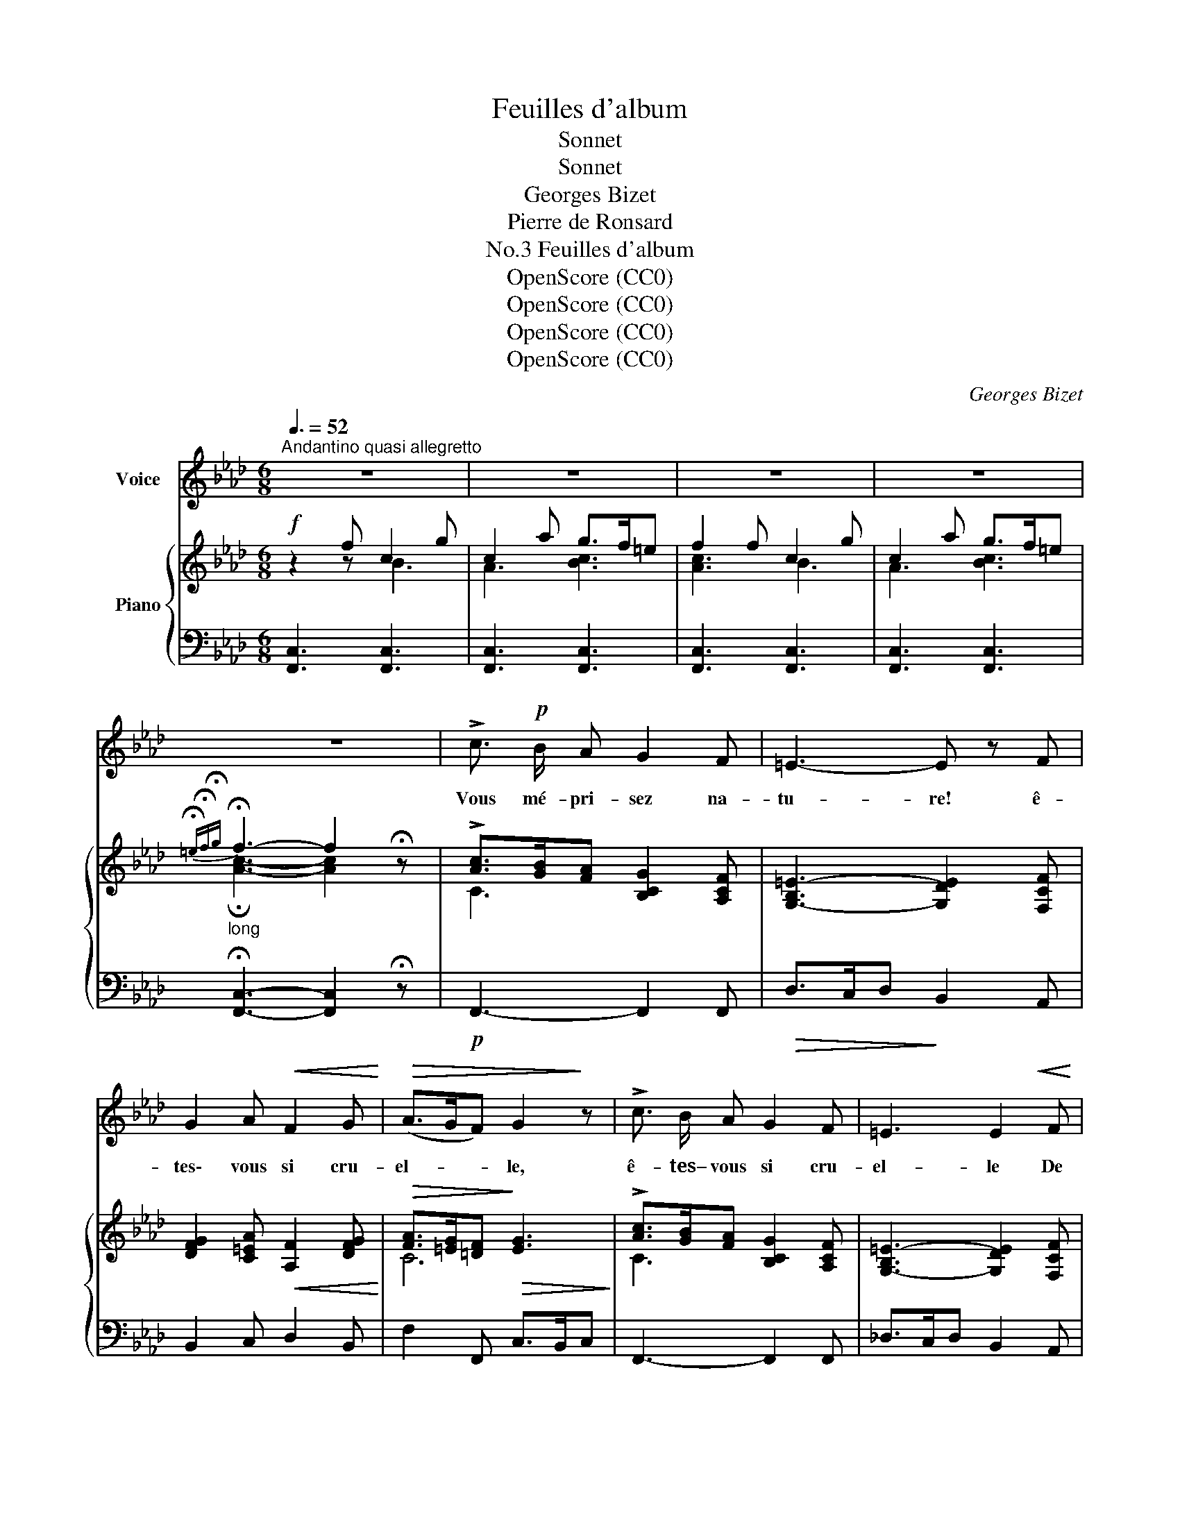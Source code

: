 X:1
T:Feuilles d'album
T:Sonnet
T:Sonnet
T:Georges Bizet
T:Pierre de Ronsard
T:Feuilles d'album, No.3
T:OpenScore (CC0)
T:OpenScore (CC0)
T:OpenScore (CC0)
T:OpenScore (CC0)
C:Georges Bizet
Z:Pierre de Ronsard
Z:OpenScore (CC0)
%%score 1 { ( 2 3 ) | ( 4 5 6 ) }
L:1/8
Q:3/8=52
M:6/8
K:Ab
V:1 treble nm="Voice"
V:2 treble nm="Piano"
V:3 treble 
V:4 bass 
V:5 bass 
V:6 bass 
V:1
"^Andantino quasi allegretto" z6 | z6 | z6 | z6 | z6 | !>!c3/2!p! B/ A G2 F | =E3- E z F | %7
w: |||||Vous mé- pri- sez na-|tu- re! ê-|
 G2 A!<(! F2 G!<)! |!>(! (A>GF) G2!>)! z | !>!c3/2 B/ A G2 F | =E3 E2!<(! F | %11
w: tes\- vous si cru-|el- * * le,|ê- tes– vous si cru-|el- le De|
 G2 A!<)!!>(! (G>F) =E!>)! | F6- | F2 z z2 z | z2 z A3/2 G/ A |!<(! B2 B!<)!!>(! d3/2 c/ B!>)! | %16
w: ne vou- loir * ai-|mer!|_|vo- yez les|pas- se- reaux, Qui dé-|
 A G A B3- | B2 z A3/2 G/ A |!<(! B2 B!<)!!>(! d3/2 c/ B!>)! | A G A B3- | B2 z!<(! B c d | %21
w: mè- nent l'a- mour.|_ vo- yez les|co- lom- beaux, Re- gar-|dez le ra- mier,|_ vo- yez la|
 e2!<)!!>(! A (c2 B)!>)! | A6- | A2 z z2 z | z2!mf! E!>(! (e>d) c!>)! | B2 B d3/2 c/ B | %26
w: tour- te- rel- *|le.|_|Vo yez * de|ça, de là, d'u- ne|
"^dim." A B!p! E!>(! (e>d)!>)! c | B3/2 c/ B d3/2 c/ B |!<(! A B A!<)!!>(! c>B A!>)! | G6- | %30
w: fré- til- lante ai- * le,|Vo- le- ter par les bois|les a- mou- reux * oi-|seaux!|
 G/ z/ G =e =d3/2 c/ =B | (c2 G) G3 | z G =e{=de} d3/2 c/ =B | c6 | z2 c F2 f | %35
w: * Vo- yez la jeu- ne|vi- * gne|em- bras- ser les or-|neaux,|Et tou- te|
"^cresc." =e2 =d c2 B | =A2 F (GA) B |!f! (=A3 G3) | F6- | F2 z z2 z | z2 z!p! _A3/2 G/ A | %41
w: cho- se ri- re~en|la sai- son * nou-|vel- *|le!|_|I- ci, la|
!<(! B2 B!<)!!>(!{Bc} d3/2 c/ B!>)! |{/B} A G A B3- | B3 A3/2 G/ A | %44
w: ber- ge- rette en tour-|nant son fu- seau,|_ Dé- goi- se|
!<(! B2 B d!<)! z/!>(! c/ B!>)! |{AB} A G A B3- | B3!<(! (Bcd)!<)! | e2!>(! A c2 B!>)! | %48
w: ses a- mours; et là,|le pas- tou- reau|_ Ré- * *|pond à sa chan-|
 A z c!p! c3- |!>(! c z B (AG) F!>)! |!>(! A2!>)! G/ z/!mf! _e3- | e2!>(! d c B A!>)! | %52
w: son; i- ci,|_ tou- te * chose|ai- me, Tout|_ nous par- le d'a-|
!>(! (c2!>)! B/) z/!f! f2 e | (e>de) c2 d | (c2 B/) z/!p! d2 c |!<(! (c>Bc) A2 B!<)! | %56
w: mour, * tout nous|par- * * le d'a-|mour, * tout s'en|veut _ _ en- flam-|
 G3-"^cresc." G2- (G/>A/ |"^dim." G3-) G2 z |!p! !>!c3/2 B/ A G2 F | =E3- E z F | %60
w: mer! _ _ _|_ _|Seu- le- ment vo- tre|coeur, _ froid|
!<(! G2 A F2 G!<)! |!>(! (A>GF)!>)! G2 z | !>!c3/2 B/ A!<(! G2 F!<)! | d6- |!>(! d3-!>)! d2 z | %65
w: d'u- ne glace ex-|trê- * * me,|De- meure o- pi- ni-|â-|* tre|
[Q:1/4=68]"^Andante"!<(! c3!<)! f3- | f3!>(! e2!>)! d | %67
w: Et _|_ ne veut|
[Q:1/4=62]"^T""^dim." (cBA/) z/"^dim." (GA) F | %68
w: pas _ _ ne * veut|
[Q:1/4=50]"^Lent" (G/A/G/F/A/G/4A/4 !fermata!G2-) G/ F/ | %69
w: pas _ _ _ _ _ _ _ _ ai-|
[Q:1/4=78]"_1° Tempo"[Q:1/4=78]"^1° Tempo" F6- | F2 z z2 z | z6 | z6 |] %73
w: mer!||||
V:2
!f! z2 f c2 g | c2 a g>f=e | f2 f c2 g | c2 a g>f=e | %4
"_long"{!fermata!=e!fermata!f!fermata!g} !fermata!f3- f2 !fermata!z | %5
 !>![Ac]>[GB][FA] [B,CG]2 [A,CF] | [G,-B,=E-]3 [G,DE]2 [F,CF] | %7
 [DFG]2 [C=EA]!<(! [A,F]2 [DFG]!<)! |!>(! [FA]>[=EG][=DF]!>)!!>(! [EG]3!>)! | %9
 !>![Ac]>[GB][FA] [B,CG]2 [A,CF] | [G,-B,=E-]3 [G,DE]2 [F,CF] |!<(! G2 A!<)!!>(! G>F=E!>)! | %12
 A2 f!mf! c2 g | c2 a g>f=e | f2 z A>GA | B2 B d>cB | AGA!p! [=DAB]2 (b | e)z(e' a) z/ G/A | %18
 B2 B d>cB | AGA!p! [=DAB]2 (f | B) z (b!<(! [Be])cd!<)! |!>(! e2 [CFA] [EAc]2 [DGB]!>)! | %22
 [CA]2!f! a e2 b | e2 c' b>ag |!mf! a2 E [ce]>[Bd][Ac] | [GB]2 [GB] [Bd]>[Ac][GB] | %26
"_dim." [FA][GB]E!p!!>(! [ce]>[Bd][Ac]!>)! | [GB]>[Ac][GB] [Bd]>[Ac][_GB] | %28
!<(! ABA!<)!!>(! [Ac]>[=GB][FA]!>)! | [=EG]2!p! c G2 =d | G2 =e =d>c=B | c2 c G2 =d | %32
 G2 =e =d>c=B | c2[K:bass] C _B,>=A,G, | F,2[K:treble] c F3 |"_cresc." =e2 =d c2 B | %36
 [F=A]2 F [=DG]>[CA][B,B] | =A3 G3 | F2 f c2 g | c2 =a g>f=e | f2 z _A>GA | B2 B d>cB | %42
 AGA!p! [AB]2 (b | e)z(e' a) z/ G/A | B2 B d>cB | AGA [AB]2 (f | B) z (b!<(! [Be])cd!<)! | %47
!>(! e2 [CFA] [EAc]2 [DGB]!>)! | [CA]2 [CAc] [CAc]3- |!>(! [CAc]2 [B,GB] [A,FA][G,=EG][F,=DF]!>)! | %50
!>(! [A,FA]2!>)! [G,=EG]!mf! [_Ec_e]3- |!>(! [Ece]2 [DBd] [CAc][B,GB][A,FA]!>)! | %52
!>(! [CAc]2!>)! [B,GB] [Fdf]2 [Ece] | [Ece]>[DBd][Ece] [CAc]2 [DBd] | [CAc]2 [B,GB] [DBd]2 [CAc] | %55
!<(! [CAc]>[B,GB][CAc] [A,FA]2 [B,GB]!<)! | G2- G/>A/"_cresc." G2- G/>A/ | %57
 G2-"_dim." G/>A/ G2- G/>C/ | !>![Ac]>[GB][FA] [B,CG]2 [A,CF] | %59
!>(! [G,-B,=E-]3!>)! [G,DE]2 [F,CF] | [DFG]2 [C=EA]!<(! [A,F]2 [DFG]!<)! | %61
!>(! [FA]>[=EG]!>)![=DF]!>(! [EG]3!>)! | [Ac]>[GB][FA]"_cresc." [_DG]2 [CF] | [DFBd]3 B,>A,G, | %64
 D>CB,"_dim." F>ED | [CF]3- [CF]2 z | [G,DF]3- [G,DF]2 z |"_dim." [A,CF]3- [A,CF]2 z | %68
 (F3 !fermata!=E3 | F2) f c2 g | c2 a g>f=e |"^calando." f2 z [F,A,C]2 z | !fermata![F,A,F]6 |] %73
V:3
 z2 z B3 | A3 [Bc]3 | [Ac]3 B3 | A3 [Bc]3 | !fermata![Ac]3- [Ac]2 x | C3 x3 | x6 | x6 | C6 | %9
 C3 x3 | x6 | [DF]3 [B,=E]3 | A,2 z B3 | A3 [Bc]3 | [Ac]2 x _E3 | [FA]3 G2 x | x6 | x6 | %18
 [FA]3 G2 x | x6 | x6 | x6 | x3 d3 | c3 [de]3 | [ce]2 x4 | x6 | x6 | x6 | F3 x3 | x3 F3 | %30
 =E3 [FG]3 | [=EG]3 F3 | =E3 [FG]3 | [=EG]2[K:bass] z =E,3 | F,2[K:treble] z F3 | F3 =E>FG | x6 | %37
 =E6 | F2 z B3 | =A3 !>![Bc]3 | [=Ac]2 z _E3 | [FA]3 G2 x | x3 =D2 x | x6 | [FA]3 G2 x | x3 =D2 x | %46
 x6 | x6 | x6 | x6 | x6 | x6 | x6 | x6 | x6 | x6 | [DF]3 [CF]3 | [=B,F]3 [_B,C]3 | x6 | x6 | x6 | %61
 C6 | C3 x3 | x6 | x6 | x6 | x6 | x6 | [G,C]6 | [A,C]2 z B3 | A3 [Bc]3 | [Ac]2 x4 | x6 |] %73
V:4
 [F,,C,]3 [F,,C,]3 | [F,,C,]3 [F,,C,]3 | [F,,C,]3 [F,,C,]3 | [F,,C,]3 [F,,C,]3 | %4
 !fermata![F,,C,]3- [F,,C,]2 !fermata!z |!p! F,,3- F,,2 F,, |!>(! D,>C,D,!>)! B,,2 A,, | %7
 B,,2 C, D,2 B,, | F,2 F,, C,>B,,C, | F,,3- F,,2 F,, | _D,>C,D, B,,2 A,, | B,,2 G,, C,2 C,, | %12
 F,,3 [F,,C,]3 | [F,,C,]3 [F,,C,]3 | [F,,C,]2 z!p! C3 |!<(! D>C!<)!D!>(! E,3!>)! | F,3 B,,3 | %17
!>(! [G,B,]3!>)! A,3 |!<(! D,>C,!<)!D,!>(! E,3!>)! | F,3 B,,3 | [E,G,B,]6 | [C,E,A,]2 F, E,2 E,, | %22
 A,,3 [A,,E,]3 | [A,,E,]3 [A,,E,]3 | [A,,E,]2 z A,2 C | E>DC B,2 C | D>CB, A,2 C | E2 E B,2 C | %28
 D>CD A,2 B, | C3 [C,G,]3 | [C,G,]3 [C,G,]3 | [C,G,]3 [C,G,]3 | [C,G,]3 [C,G,]3 | %33
 [C,G,]>=D,=E, D,>C,_B,, | =A,,>G,,B,, A,,>G,,F,, | G,,>=A,,B,, C,>=D,=E, | F,>G,=A, B,>A,G, | %37
!f! C>B,C C,>=D,C, |!ff! F,,3 [F,,C,]3 | [F,,C,]3 [F,,C,]3 | [F,,C,]2 z!p! C3 | %41
!<(! D>C!<)!D!>(! E,3!>)! | F,3 B,,3 |!>(! [G,B,]3!>)! A,3 |!<(! D,>C,!<)!D,!>(! E,3!>)! | %45
 F,3!p! B,,3 | [E,G,B,]6 | [C,E,A,]2 F, E,2 E,, | A,,2!p! z z2 [A,,,A,,] | %49
 [B,,,B,,]3- [B,,,B,,]2 [B,,,B,,] | [C,,C,]3- [C,,C,]2 [C,,C,] | [_D,,_D,]3- [D,,D,]2 [D,,D,] | %52
!f! [E,,E,]3 [G,,G,]3 | [A,,A,]2 [C,,C,] [F,,F,]2 [D,,D,] | [E,,E,]3!p! [A,,,A,,]3 | %55
 D,,2 E,, F,,>G,,A,, | B,,3 [C,,C,]3 |!p! [=D,,=D,]3 [=E,,=E,]3 | [F,,F,]3- [F,,F,]2 F,, | %59
 D,>C,D, B,,2 A,, | B,,2 C, D,2 B,, | F,2 F,, C,>B,,C, | F,,>G,,A,, B,,2 A,, | %63
 G,,>A,,B,, D,>C,B,, | B,>A,G, D>CB, |!p! A,3- A,2 z | B,,3- B,,2 z | C,3- C,2 z | %68
!pp! !fermata![C,,C,]6 | [F,,C,]3 [F,,C,]3 | [F,,C,]3 [F,,C,]3 | [F,,C,]2 z [F,,C,]2 z | %72
 !fermata![F,,C,]6 |] %73
V:5
 x6 | x6 | x6 | x6 | x6 | x6 | x6 | x6 | x6 | x6 | x6 | x6 | x6 | x6 | x6 | %15
 x3[I:staff -1] F>[I:staff +1]ED | x6 | x6 | x3[I:staff -1] F>[I:staff +1]ED | x6 | x6 | x6 | x6 | %23
 x6 | x6 | x6 | x6 | x6 | x6 | x6 | x6 | x6 | x6 | x6 | x5[I:staff -1] f | x6 | x6 | x6 | x6 | x6 | %40
 x6 | x3 F>[I:staff +1]ED | x6 | x6 | x3[I:staff -1] F>[I:staff +1]ED | x6 | x6 | x6 | x6 | x6 | %50
 x6 | x6 | x6 | x6 | x6 | x6 | x6 | x6 | x6 | x6 | x6 | x6 | x6 | x6 | x6 | x6 | x6 | x6 | x6 | %69
 x6 | x6 | x6 | x6 |] %73
V:6
 x6 | x6 | x6 | x6 | x6 | x6 | x6 | x6 | x6 | x6 | x6 | x6 | x6 | x6 | x6 | x6 | CB,C x3 | %17
 E,2 _D, [C,E,]3 | x6 | CB,C x3 | E,3 _D,3 | x6 | x6 | x6 | x6 | x6 | x6 | x6 | x6 | x6 | x6 | x6 | %32
 x6 | x6 | x6 | x6 | x6 | x6 | x6 | x6 | x6 | x6 | CB,C x3 | E,2 _D, [C,E,]3 | x6 | CB,C x3 | %46
 E,3 _D,3 | x6 | x6 | x6 | x6 | x6 | x6 | x6 | x6 | x6 | x6 | x6 | x6 | x6 | x6 | x6 | x6 | x6 | %64
 x6 | x6 | x6 | x6 | x6 | x6 | x6 | x6 | x6 |] %73

